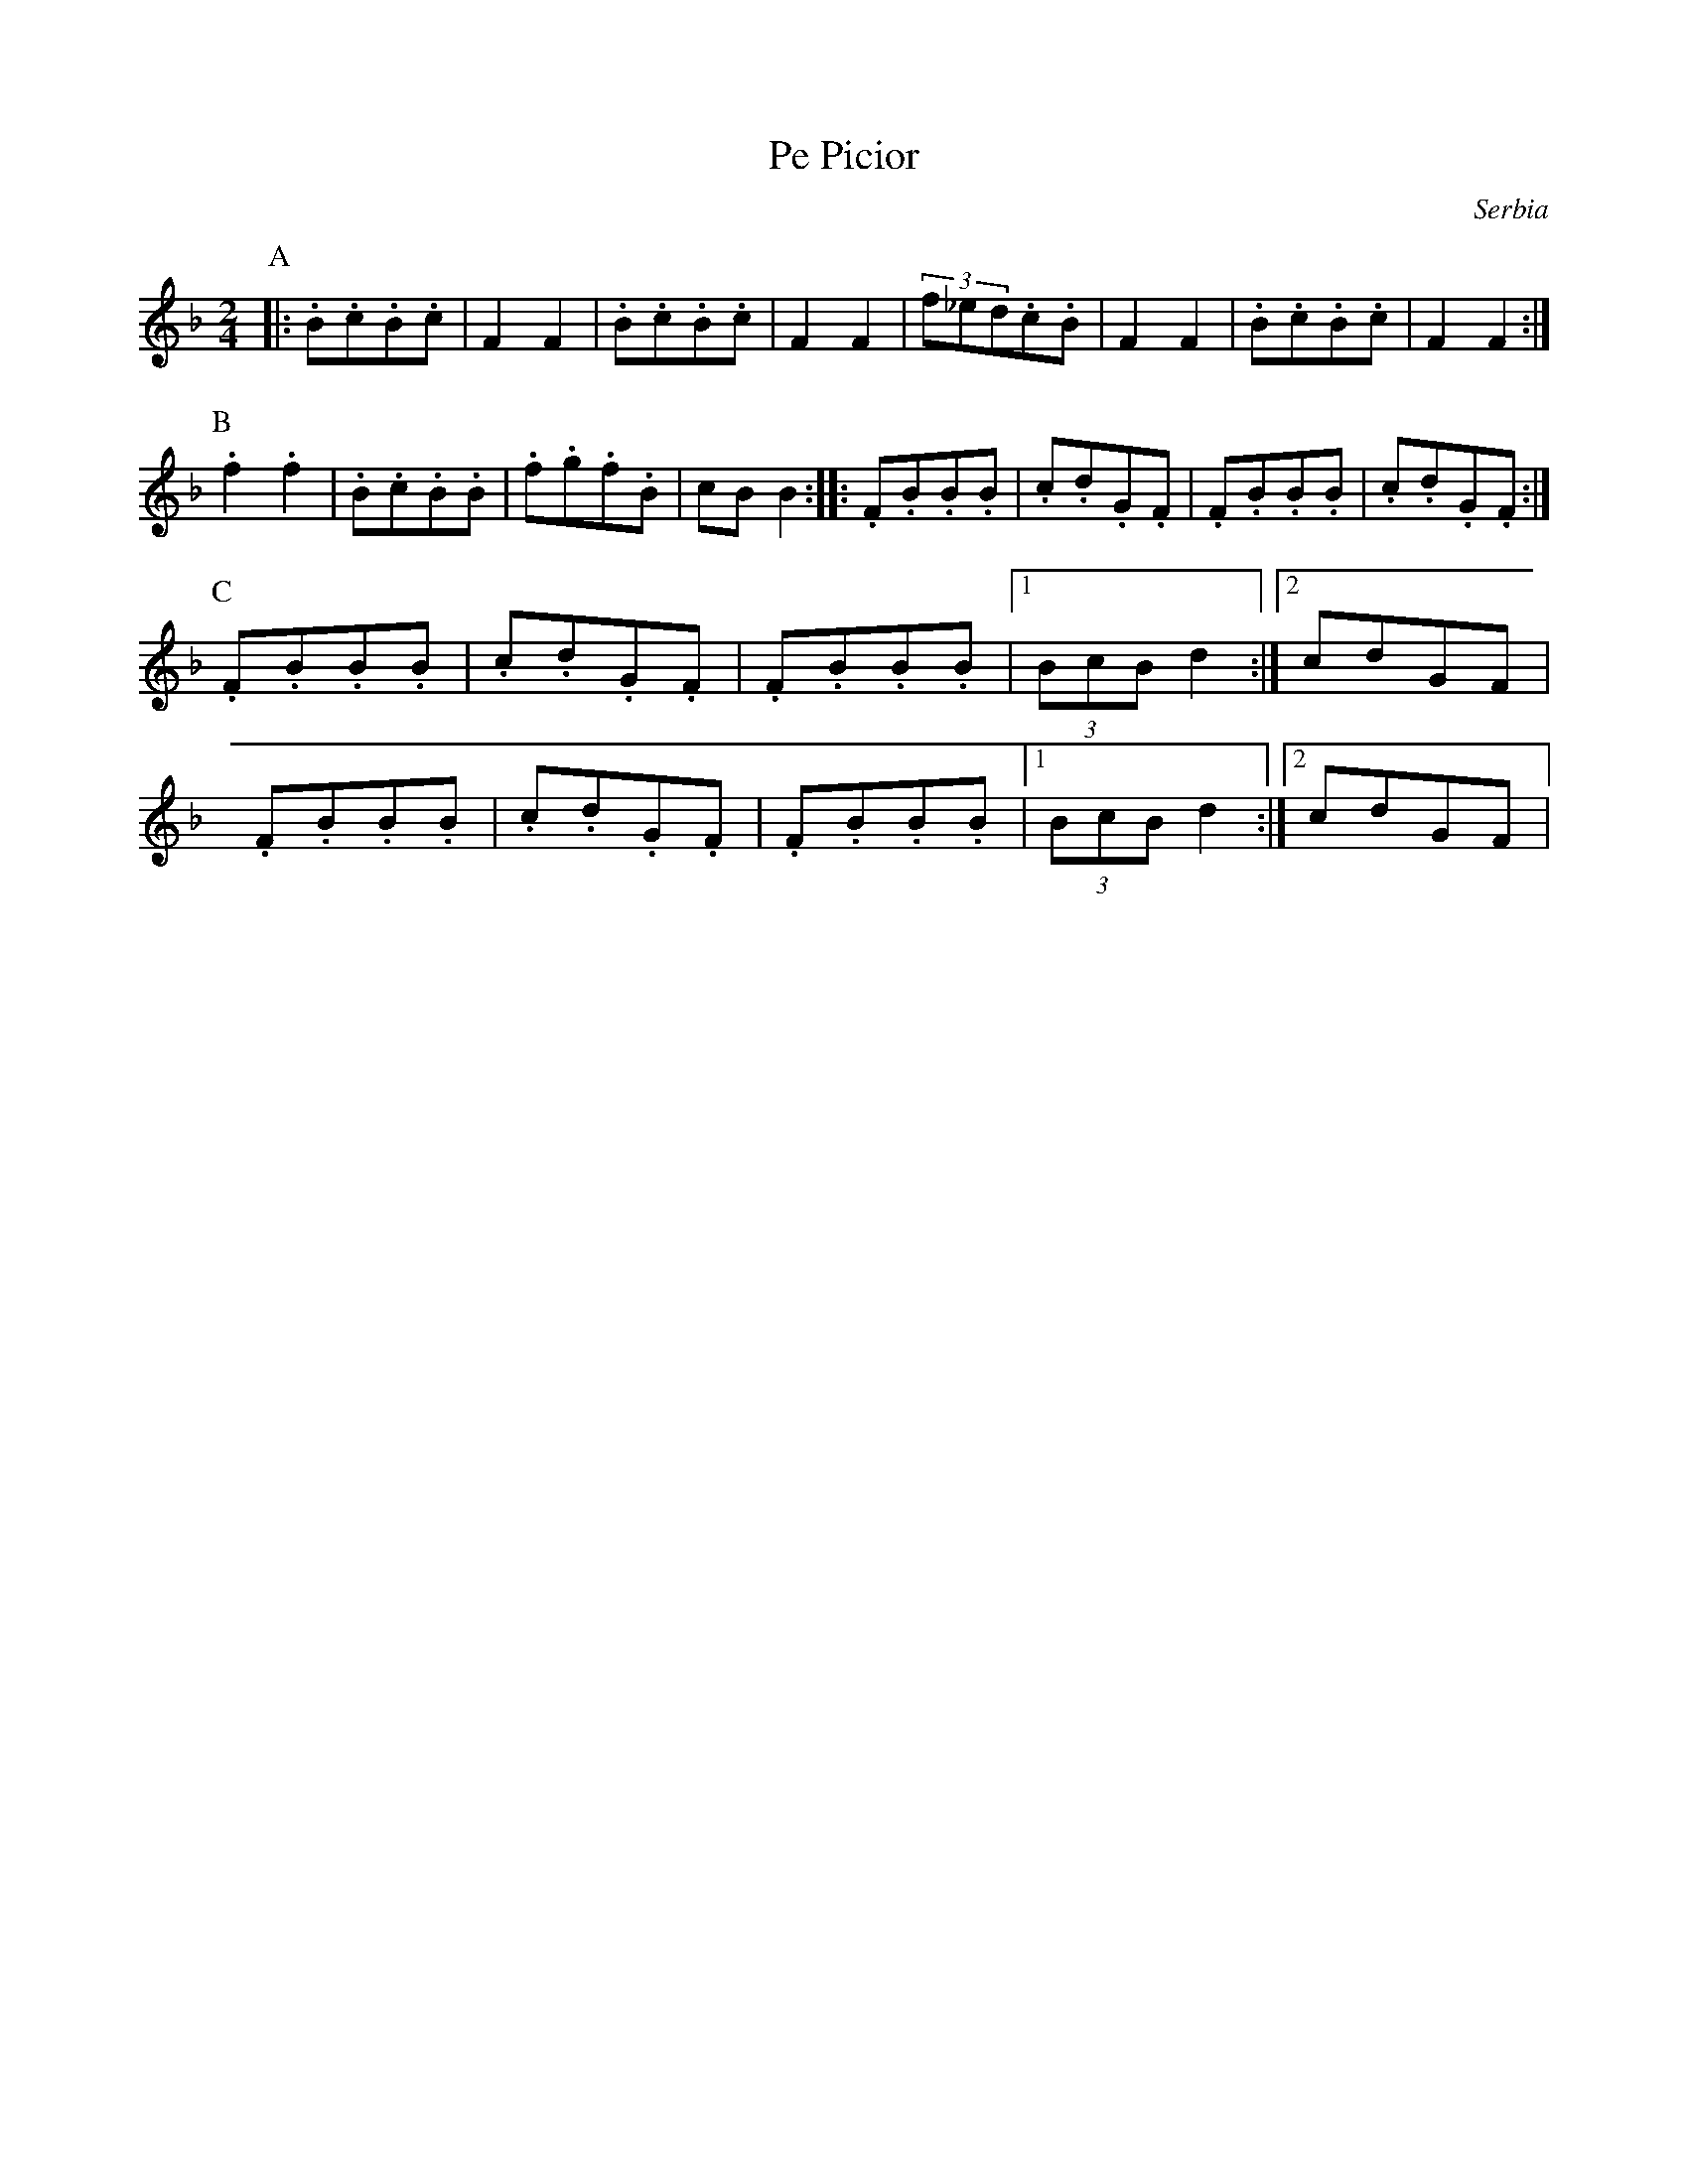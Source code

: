 X: 358
T: Pe Picior
O: Serbia
M: 2/4
L: 1/8
K: F
P:A
|:.B.c.B.c|F2F2|.B.c.B.c|F2F2|\
(3f_ed.c.B|F2F2|.B.c.B.c|F2F2:|
P:B
.f2.f2|.B.c.B.B|.f.g.f.B|cBB2::\
.F.B.B.B|.c.d.G.F|.F.B.B.B|.c.d.G.F:|
P:C
.F.B.B.B|.c.d.G.F|.F.B.B.B|[1(3BcBd2:|[2cdGF|
.F.B.B.B|.c.d.G.F|.F.B.B.B|[1(3BcBd2:|[2cdGF|

